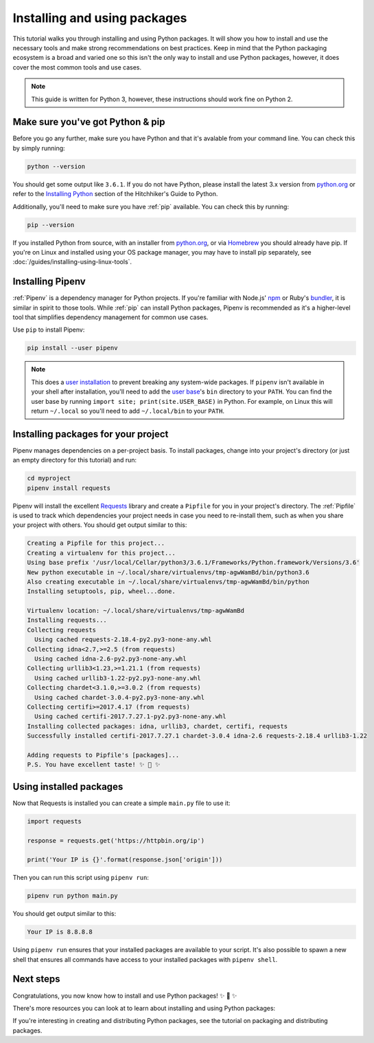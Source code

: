 Installing and using packages
=============================

This tutorial walks you through installing and using Python packages. It will
show you how to install and use the necessary tools and make strong
recommendations on best practices. Keep in mind that the Python packaging
ecosystem is a broad and varied one so this isn't the only way to install and
use Python packages, however, it does cover the most common tools and use
cases.

.. Note:: This guide is written for Python 3, however, these instructions
    should work fine on Python 2.


Make sure you've got Python & pip
---------------------------------

Before you go any further, make sure you have Python and that it's avalable
from your command line. You can check this by simply running:

.. code-block:: bash

    python --version

You should get some output like ``3.6.1``. If you do not have Python, please
install the latest 3.x version from `python.org`_ or refer to the
`Installing Python`_ section of the Hitchhiker's Guide to Python.

Additionally, you'll need to make sure you have :ref:`pip` available. You can
check this by running:

.. code-block:: bash

    pip --version

If you installed Python from source, with an installer from `python.org`_, or
via `Homebrew`_ you should already have pip. If you're on Linux and installed
using your OS package manager, you may have to install pip separately, see
:doc:`/guides/installing-using-linux-tools`.

.. _python.org: https://python.org
.. _Homebrew: https://brew.sh
.. _Installing Python: http://docs.python-guide.org/en/latest/starting/installation/


Installing Pipenv
-----------------

:ref:`Pipenv` is a dependency manager for Python projects. If you're familiar
with Node.js' `npm`_ or Ruby's `bundler`_, it is similar in spirit to those
tools. While :ref:`pip` can install Python packages, Pipenv is recommended as
it's a higher-level tool that simplifies dependency management for common use
cases.

Use ``pip`` to install Pipenv:

.. code-block:: python

    pip install --user pipenv


.. Note:: This does a `user installation`_ to prevent breaking any system-wide
    packages. If ``pipenv`` isn't available in your shell after installation,
    you'll need to add the `user base`_'s ``bin`` directory to your ``PATH``.
    You can find the user base by running ``import site; print(site.USER_BASE)``
    in Python. For example, on Linux this will return ``~/.local`` so you'll
    need to add ``~/.local/bin`` to your ``PATH``.

.. _npm: https://www.npmjs.com/
.. _bundler: http://bundler.io/
.. _user base: https://docs.python.org/3/library/site.html#site.USER_BASE
.. _user installation: https://pip.pypa.io/en/stable/user_guide/#user-installs


Installing packages for your project
------------------------------------

Pipenv manages dependencies on a per-project basis. To install packages,
change into your project's directory (or just an empty directory for this
tutorial) and run:

.. code-block:: bash

    cd myproject
    pipenv install requests

Pipenv will install the excellent `Requests`_ library and create a ``Pipfile``
for you in your project's directory. The :ref:`Pipfile` is used to track which
dependencies your project needs in case you need to re-install them, such as
when you share your project with others. You should get output similar to this:

.. code-block:: text

    Creating a Pipfile for this project...
    Creating a virtualenv for this project...
    Using base prefix '/usr/local/Cellar/python3/3.6.1/Frameworks/Python.framework/Versions/3.6'
    New python executable in ~/.local/share/virtualenvs/tmp-agwWamBd/bin/python3.6
    Also creating executable in ~/.local/share/virtualenvs/tmp-agwWamBd/bin/python
    Installing setuptools, pip, wheel...done.

    Virtualenv location: ~/.local/share/virtualenvs/tmp-agwWamBd
    Installing requests...
    Collecting requests
      Using cached requests-2.18.4-py2.py3-none-any.whl
    Collecting idna<2.7,>=2.5 (from requests)
      Using cached idna-2.6-py2.py3-none-any.whl
    Collecting urllib3<1.23,>=1.21.1 (from requests)
      Using cached urllib3-1.22-py2.py3-none-any.whl
    Collecting chardet<3.1.0,>=3.0.2 (from requests)
      Using cached chardet-3.0.4-py2.py3-none-any.whl
    Collecting certifi>=2017.4.17 (from requests)
      Using cached certifi-2017.7.27.1-py2.py3-none-any.whl
    Installing collected packages: idna, urllib3, chardet, certifi, requests
    Successfully installed certifi-2017.7.27.1 chardet-3.0.4 idna-2.6 requests-2.18.4 urllib3-1.22

    Adding requests to Pipfile's [packages]...
    P.S. You have excellent taste! ✨ 🍰 ✨

.. _Requests: https://python-requests.org


Using installed packages
------------------------

Now that Requests is installed you can create a simple ``main.py`` file to
use it:

.. code-block:: python

    import requests

    response = requests.get('https://httpbin.org/ip')

    print('Your IP is {}'.format(response.json['origin']))

Then you can run this script using ``pipenv run``:

.. code-block:: bash

    pipenv run python main.py

You should get output similar to this:

.. code-block:: text

    Your IP is 8.8.8.8

Using ``pipenv run`` ensures that your installed packages are available to
your script. It's also possible to spawn a new shell that ensures all commands
have access to your installed packages with ``pipenv shell``.


Next steps
----------

Congratulations, you now know how to install and use Python packages! ✨ 🍰 ✨

There's more resources you can look at to learn about installing and using
Python packages:

.. TODO Link to additional guides and resources.

If you're interesting in creating and distributing Python packages, see the
tutorial on packaging and distributing packages.

.. TODO Link to packaging tutorial when it exists.
